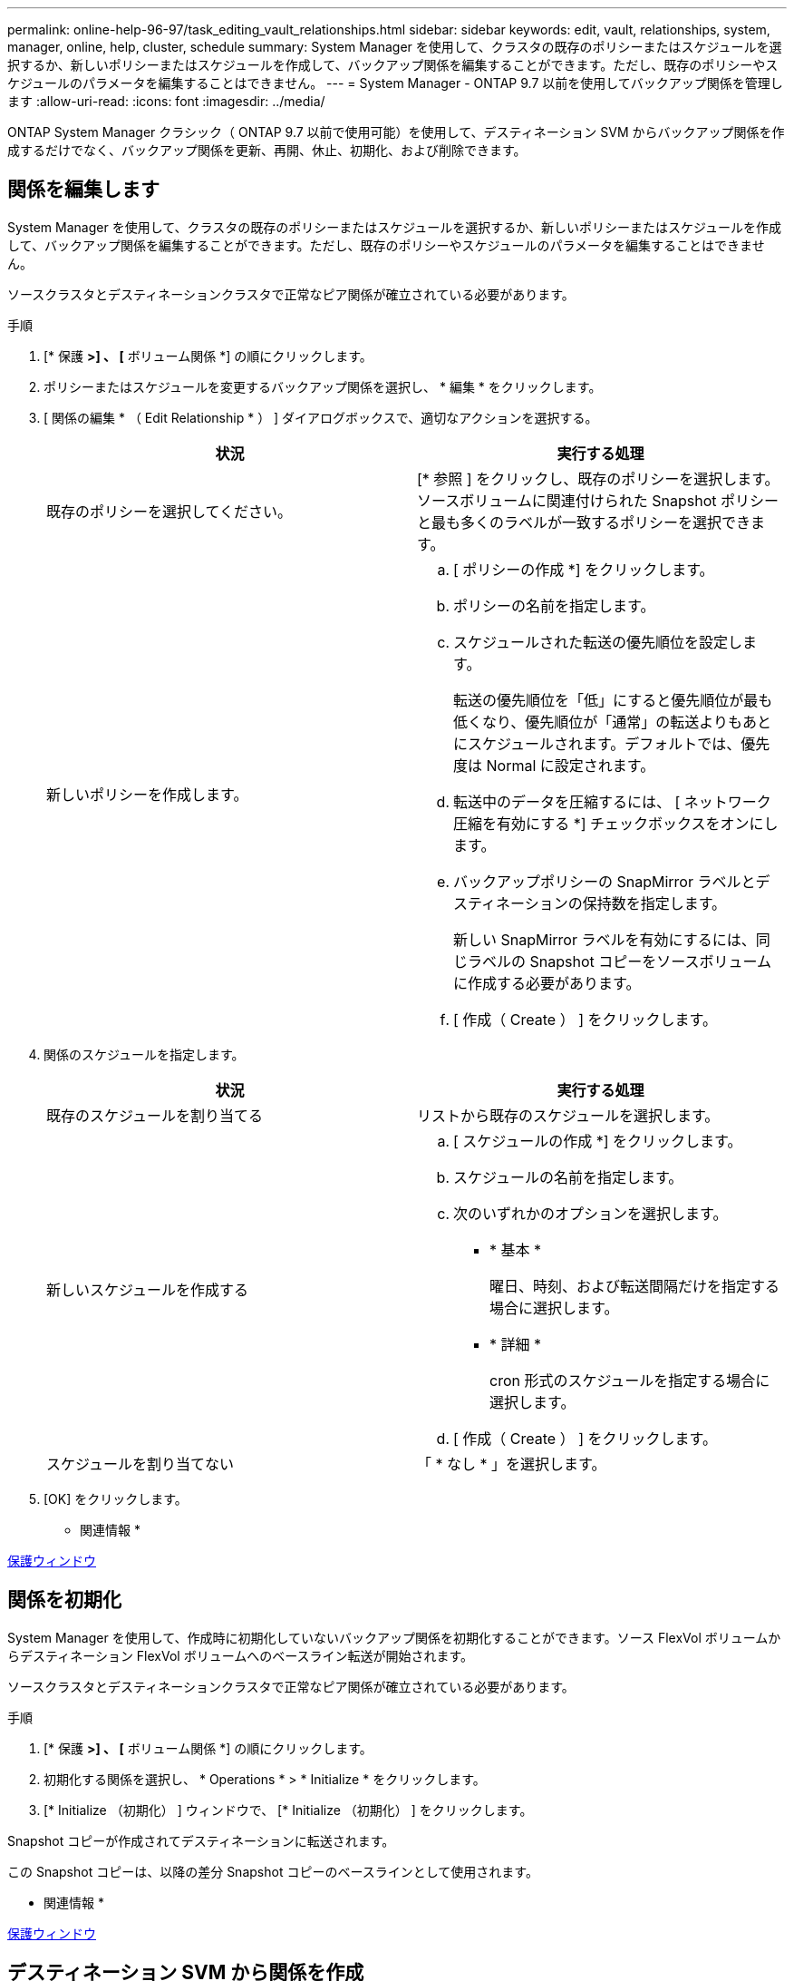 ---
permalink: online-help-96-97/task_editing_vault_relationships.html 
sidebar: sidebar 
keywords: edit, vault, relationships, system, manager, online, help, cluster, schedule 
summary: System Manager を使用して、クラスタの既存のポリシーまたはスケジュールを選択するか、新しいポリシーまたはスケジュールを作成して、バックアップ関係を編集することができます。ただし、既存のポリシーやスケジュールのパラメータを編集することはできません。 
---
= System Manager - ONTAP 9.7 以前を使用してバックアップ関係を管理します
:allow-uri-read: 
:icons: font
:imagesdir: ../media/


[role="lead"]
ONTAP System Manager クラシック（ ONTAP 9.7 以前で使用可能）を使用して、デスティネーション SVM からバックアップ関係を作成するだけでなく、バックアップ関係を更新、再開、休止、初期化、および削除できます。



== 関係を編集します

System Manager を使用して、クラスタの既存のポリシーまたはスケジュールを選択するか、新しいポリシーまたはスケジュールを作成して、バックアップ関係を編集することができます。ただし、既存のポリシーやスケジュールのパラメータを編集することはできません。

ソースクラスタとデスティネーションクラスタで正常なピア関係が確立されている必要があります。

.手順
. [* 保護 *>] 、 [* ボリューム関係 *] の順にクリックします。
. ポリシーまたはスケジュールを変更するバックアップ関係を選択し、 * 編集 * をクリックします。
. [ 関係の編集 * （ Edit Relationship * ） ] ダイアログボックスで、適切なアクションを選択する。
+
|===
| 状況 | 実行する処理 


 a| 
既存のポリシーを選択してください。
 a| 
[* 参照 ] をクリックし、既存のポリシーを選択します。ソースボリュームに関連付けられた Snapshot ポリシーと最も多くのラベルが一致するポリシーを選択できます。



 a| 
新しいポリシーを作成します。
 a| 
.. [ ポリシーの作成 *] をクリックします。
.. ポリシーの名前を指定します。
.. スケジュールされた転送の優先順位を設定します。
+
転送の優先順位を「低」にすると優先順位が最も低くなり、優先順位が「通常」の転送よりもあとにスケジュールされます。デフォルトでは、優先度は Normal に設定されます。

.. 転送中のデータを圧縮するには、 [ ネットワーク圧縮を有効にする *] チェックボックスをオンにします。
.. バックアップポリシーの SnapMirror ラベルとデスティネーションの保持数を指定します。
+
新しい SnapMirror ラベルを有効にするには、同じラベルの Snapshot コピーをソースボリュームに作成する必要があります。

.. [ 作成（ Create ） ] をクリックします。


|===
. 関係のスケジュールを指定します。
+
|===
| 状況 | 実行する処理 


 a| 
既存のスケジュールを割り当てる
 a| 
リストから既存のスケジュールを選択します。



 a| 
新しいスケジュールを作成する
 a| 
.. [ スケジュールの作成 *] をクリックします。
.. スケジュールの名前を指定します。
.. 次のいずれかのオプションを選択します。
+
*** * 基本 *
+
曜日、時刻、および転送間隔だけを指定する場合に選択します。

*** * 詳細 *
+
cron 形式のスケジュールを指定する場合に選択します。



.. [ 作成（ Create ） ] をクリックします。




 a| 
スケジュールを割り当てない
 a| 
「 * なし * 」を選択します。

|===
. [OK] をクリックします。


* 関連情報 *

xref:reference_protection_window.adoc[保護ウィンドウ]



== 関係を初期化

System Manager を使用して、作成時に初期化していないバックアップ関係を初期化することができます。ソース FlexVol ボリュームからデスティネーション FlexVol ボリュームへのベースライン転送が開始されます。

ソースクラスタとデスティネーションクラスタで正常なピア関係が確立されている必要があります。

.手順
. [* 保護 *>] 、 [* ボリューム関係 *] の順にクリックします。
. 初期化する関係を選択し、 * Operations * > * Initialize * をクリックします。
. [* Initialize （初期化） ] ウィンドウで、 [* Initialize （初期化） ] をクリックします。


Snapshot コピーが作成されてデスティネーションに転送されます。

この Snapshot コピーは、以降の差分 Snapshot コピーのベースラインとして使用されます。

* 関連情報 *

xref:reference_protection_window.adoc[保護ウィンドウ]



== デスティネーション SVM から関係を作成

System Manager を使用して、バックアップ関係をデスティネーション Storage Virtual Machine （ SVM ）から作成し、バックアップポリシーを割り当てて SnapVault を作成することができます。システムでデータの消失や破損が発生した場合、 SnapVault デスティネーションからバックアップデータをリストアできます。

.作業を開始する前に
* ソースクラスタで ONTAP 8.2.2 以降が実行されている必要があります。
* ソースクラスタとデスティネーションクラスタの両方で SnapVault ライセンスまたは SnapMirror ライセンスが有効になっている必要があります。
+
[NOTE]
====
一部のプラットフォームでは、デスティネーションクラスタで SnapVault ライセンスまたは SnapMirror ライセンスに加えて DPO ライセンスが有効になっていれば、ソースクラスタで SnapVault ライセンスまたは SnapMirror ライセンスが有効になっていなくてもかまいません。

====
* ソースクラスタとデスティネーションクラスタで正常なピア関係が確立されている必要があります。
* デスティネーション SVM の使用可能なスペースを確保する必要があります。
* ソースアグリゲートとデスティネーションアグリゲートはどちらも 64 ビットである必要があります。
* 読み書き可能（ rw ）タイプのソースボリュームを用意しておく必要があります。
* バックアップ（ XDP ）ポリシーが存在する必要があります。
+
バックアップポリシーが存在しない場合は、新規に作成するか、自動的に割り当てられるデフォルトのバックアップポリシー（ XDPDefault ）を使用する必要があります。

* FlexVol ボリュームがオンラインであり、読み取り / 書き込み可能である必要があります。
* SnapLock アグリゲートのタイプが同じである必要があります。
* ONTAP 9.2 以前のバージョンを実行しているクラスタから SAML 認証が有効になっているリモートクラスタに接続する場合は、リモートクラスタでパスワードベースの認証を有効にする必要があります。


.このタスクについて
* System Manager ではカスケード関係はサポートされません。
+
たとえば、関係のデスティネーションボリュームを別の関係のソースボリュームにすることはできません。

* MetroCluster 構成の同期元の SVM と同期先の SVM の間にバックアップ関係を作成することはできません。
* MetroCluster 構成の同期元の SVM 間にバックアップ関係を作成できます。
* 同期元の SVM のボリュームからデータ提供用の SVM のボリュームへのバックアップ関係を作成できます。
* データ提供用の SVM のボリュームから同期元の SVM のデータ保護（ DP ）ボリュームへのバックアップ関係を作成できます。
* バックアップ関係は、 SnapLock 以外のボリューム（プライマリ）と SnapLock のデスティネーションボリューム（セカンダリ）の間でのみ作成できます。
* 一度に保護できるボリュームは最大 25 個です。


.手順
. [* 保護 *>] 、 [* ボリューム関係 *] の順にクリックします。
. [ リレーションシップ *] ウィンドウで、 [ 作成 *] をクリックします。
. [* SVM を参照 * ] ダイアログボックスで、デスティネーションボリュームの SVM を選択します。
. [ 保護関係の作成 * （ Create Protection Relationship Relationship * ） ] ダイアログボックスで、 [ 関係タイプ * （ Relationship Type * ） ] ドロップダウンリストから [ * ボールト * （ * Vault * ） ] を選択する。
. クラスタ、 SVM 、およびソースボリュームを指定します。
+
指定したクラスタで ONTAP 9.3 より前のバージョンの ONTAP ソフトウェアが実行されている場合、ピア関係が設定された SVM だけが表示されます。指定したクラスタで ONTAP 9.3 以降が実行されている場合は、ピア関係が設定された SVM と許可された SVM が表示されます。

. ボリューム名サフィックスを入力します。
+
ボリューム名サフィックスをソースボリュームの名前に追加したものがデスティネーションボリュームの名前として使用されます。

. SnapLock ボリュームを作成する場合は、デフォルトの保持期間を指定します。
+
デフォルトの保持期間は、 1~70 年、または Infinite Volume の任意の値に設定できます。

. * 参照 * をクリックし、バックアップポリシーを変更します。
. 既存のスケジュールのリストから関係のスケジュールを選択します。
. バックアップ関係を初期化するには、 * Initialize Relationship * を選択します。
. SnapLock アグリゲートを有効にし、 SnapLock Compliance アグリゲートまたは SnapLock Enterprise アグリゲートを選択します。
. FabricPool 対応アグリゲートを有効にし、適切な階層化ポリシーを選択します。
. 選択したボリュームでラベルが一致するかどうかを確認するには、 * Validate * をクリックします。
. [ 作成（ Create ） ] をクリックします。


デスティネーションボリュームを作成するように選択した場合は、タイプが _dp_is のボリュームが次のデフォルト設定で作成されます。

* 自動拡張は有効になります。
* 重複排除はユーザの設定に応じて有効または無効になります。設定しない場合は、ソースボリュームの設定と同じになります。
* 圧縮は無効になります。
* 言語属性はソースボリュームと同じになります。


デスティネーションボリュームとソースボリュームの間のバックアップ関係が作成されます。関係を初期化するように選択した場合は、ベース Snapshot コピーがデスティネーションボリュームに転送されます。



== 関係を更新します

System Manager を使用して、スケジュールされていない差分更新を手動で開始できます。予定された停電、スケジュールされた保守、またはデータ移行によるデータ損失を防ぐために、手動更新が必要になる場合があります。

バックアップ関係を初期化しておく必要があります。

.手順
. [* 保護 *>] 、 [* ボリューム関係 *] の順にクリックします。
. データを更新する関係を選択し、 * Operations * > * Update * をクリックします。
. 次のいずれかのオプションを選択します。
+
** 「ポリシーに従う」を選択し、ソースボリュームとデスティネーションボリュームの間の最新の共通の Snapshot コピーから差分転送を実行します。
** Select Snapshot copy * を選択し、転送する Snapshot コピーを指定します。


. 転送に使用するネットワーク帯域幅を制限し、最大転送速度を指定するには、「 * 転送帯域幅を * に制限」を選択します。
. [ 更新（ Update ） ] をクリックします。
. [ * 詳細 * ] タブで転送ステータスを確認します。




== 関係を削除します

System Manager を使用して、ソースボリュームとデスティネーションボリュームの間のバックアップ関係を終了し、ソースから Snapshot コピーを解放できます。

関係を解放すると、バックアップ関係で使用されているベース Snapshot コピーがソースボリュームから完全に削除されます。バックアップ関係を再作成するには、コマンドラインインターフェイス（ CLI ）を使用して、ソースボリュームから再同期操作を実行する必要があります。

.手順
. [* 保護 *>] 、 [* ボリューム関係 *] の順にクリックします。
. バックアップ関係を削除するボリュームを選択し、 * 削除 * をクリックします。
. 確認のチェックボックスをオンにし、 * 削除 * をクリックします。
+
ベース Snapshot コピーを解放するチェックボックスを選択すると、バックアップ関係に使用されているベース Snapshot コピーもソースボリュームから削除できます。

+
関係を解放せずに、バックアップ関係に対して作成されたベース Snapshot コピーをソースボリュームから削除するには、 CLI を使用してソースクラスタに対して解放処理を実行する必要があります。





== 関係を再開

System Manager を使用して、休止中のバックアップ関係を再開できます。関係を再開すると、デスティネーション FlexVol ボリュームへの通常のデータ転送が再開され、バックアップアクティビティもすべて再開されます。

.手順
. [* 保護 *>] 、 [* ボリューム関係 *] の順にクリックします。
. データ転送を再開する関係を選択し、 * Operations * > * Resume * をクリックします。
. [* Resume （続行） ] ウィンドウで、 [* Resume （続行） ] をクリックします。


通常のデータ転送が再開されます。関係に対して転送がスケジュールされている場合、その転送は次回のスケジュールから開始されます。



== 関係を休止します

System Manager を使用して、バックアップ関係を休止することでデスティネーション FlexVol へのデータ転送を無効にすることができます。

.手順
. [* 保護 *>] 、 [* ボリューム関係 *] の順にクリックします。
. スケジュールされたデータ転送を停止する関係を選択し、 * Operations * > * Quiesce * をクリックします。
. [ * 休止 ] ウィンドウで、 [ * 休止 ] をクリックします。


実行中の転送がない場合、転送ステータスは Quiesced と表示されます。転送が進行中の場合、転送は影響を受けず、転送が完了するまで転送ステータスは Quiescing と表示されます。

* 関連情報 *

xref:reference_protection_window.adoc[保護ウィンドウ]
